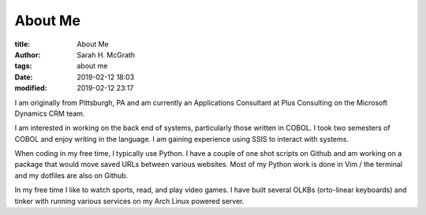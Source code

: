 ########
About Me
########

:title: About Me
:author: Sarah H. McGrath
:tags: about me
:date: 2019-02-12 18:03
:modified: 2019-02-12 23:17

I am originally from Pittsburgh, PA and am currently an Applications Consultant at Plus Consulting on the Microsoft Dynamics CRM team.

I am interested in working on the back end of systems, particularly those written in COBOL. I took two semesters of COBOL and enjoy writing in the language. I am gaining experience using SSIS to interact with systems.

When coding in my free time, I typically use Python. I have a couple of one shot scripts on Github and am working on a package that would move saved URLs between various websites. Most of my Python work is done in Vim / the terminal and my dotfiles are also on Github.

In my free time I like to watch sports, read, and play video games. I have built several OLKBs (orto-linear keyboards) and tinker with running various services on my Arch Linux powered server.
